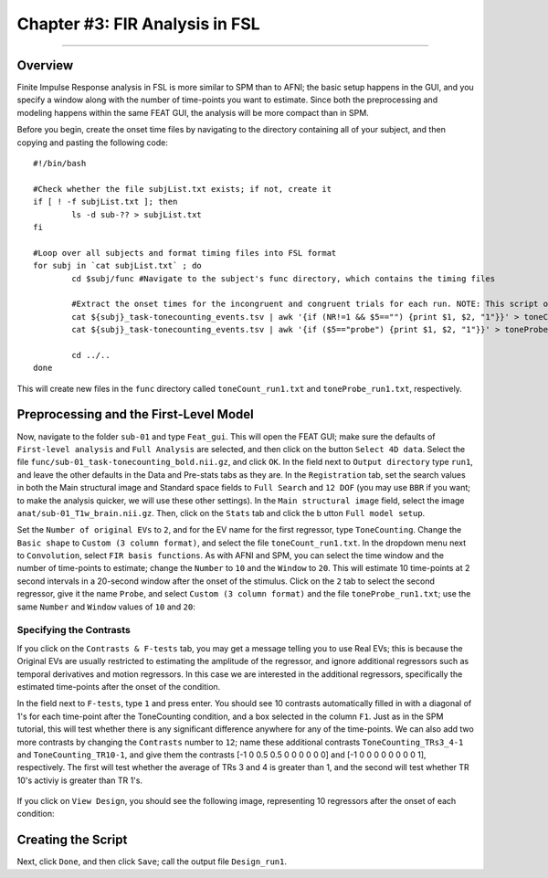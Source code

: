 .. _FIR_03_FSL:

===============================
Chapter #3: FIR Analysis in FSL
===============================

------------------

Overview
********

Finite Impulse Response analysis in FSL is more similar to SPM than to AFNI; the basic setup happens in the GUI, and you specify a window along with the number of time-points you want to estimate. Since both the preprocessing and modeling happens within the same FEAT GUI, the analysis will be more compact than in SPM.

Before you begin, create the onset time files by navigating to the directory containing all of your subject, and then copying and pasting the following code:

::

  #!/bin/bash

  #Check whether the file subjList.txt exists; if not, create it
  if [ ! -f subjList.txt ]; then
          ls -d sub-?? > subjList.txt
  fi

  #Loop over all subjects and format timing files into FSL format
  for subj in `cat subjList.txt` ; do
          cd $subj/func #Navigate to the subject's func directory, which contains the timing files

          #Extract the onset times for the incongruent and congruent trials for each run. NOTE: This script only extracts the trials in which the subject made a correct response. Accuracy is nearly 100% for all subjects, but as an exercise the student can modify this to extract the incorrect trials as well.
          cat ${subj}_task-tonecounting_events.tsv | awk '{if (NR!=1 && $5=="") {print $1, $2, "1"}}' > toneCount_run1.txt
          cat ${subj}_task-tonecounting_events.tsv | awk '{if ($5=="probe") {print $1, $2, "1"}}' > toneProbe_run1.txt

          cd ../..
  done
  
This will create new files in the ``func`` directory called ``toneCount_run1.txt`` and ``toneProbe_run1.txt``, respectively.

Preprocessing and the First-Level Model
***************************************

Now, navigate to the folder ``sub-01`` and type ``Feat_gui``. This will open the FEAT GUI; make sure the defaults of ``First-level analysis`` and ``Full Analysis`` are selected, and then click on the button ``Select 4D data``. Select the file ``func/sub-01_task-tonecounting_bold.nii.gz``, and click ``OK``. In the field next to ``Output directory`` type ``run1``, and leave the other defaults in the Data and Pre-stats tabs as they are. In the ``Registration`` tab, set the search values in both the Main structural image and Standard space fields to ``Full Search`` and ``12 DOF`` (you may use ``BBR`` if you want; to make the analysis quicker, we will use these other settings). In the ``Main structural image`` field, select the image ``anat/sub-01_T1w_brain.nii.gz``. Then, click on the ``Stats`` tab and click the b utton ``Full model setup``. 

Set the ``Number of original EVs`` to ``2``, and for the EV name for the first regressor, type ``ToneCounting``. Change the ``Basic shape`` to ``Custom (3 column format)``, and select the file ``toneCount_run1.txt``. In the dropdown menu next to ``Convolution``, select ``FIR basis functions``. As with AFNI and SPM, you can select the time window and the number of time-points to estimate; change the ``Number`` to ``10`` and the ``Window`` to ``20``. This will estimate 10 time-points at 2 second intervals in a 20-second window after the onset of the stimulus. Click on the ``2`` tab to select the second regressor, give it the name ``Probe``, and select ``Custom (3 column format)`` and the file ``toneProbe_run1.txt``; use the same ``Number`` and ``Window`` values of ``10`` and ``20``:

.. figure:: 03_FEAT_FIR_Setup.png


Specifying the Contrasts
^^^^^^^^^^^^^^^^^^^^^^^^

If you click on the ``Contrasts & F-tests`` tab, you may get a message telling you to use Real EVs; this is because the Original EVs are usually restricted to estimating the amplitude of the regressor, and ignore additional regressors such as temporal derivatives and motion regressors. In this case we are interested in the additional regressors, specifically the estimated time-points after the onset of the condition.

In the field next to ``F-tests``, type ``1`` and press enter. You should see 10 contrasts automatically filled in with a diagonal of 1's for each time-point after the ToneCounting condition, and a box selected in the column ``F1``. Just as in the SPM tutorial, this will test whether there is any significant difference anywhere for any of the time-points. We can also add two more contrasts by changing the ``Contrasts`` number to ``12``; name these additional contrasts ``ToneCounting_TRs3_4-1`` and ``ToneCounting_TR10-1``, and give them the contrasts [-1 0 0.5 0.5 0 0 0 0 0 0] and [-1 0 0 0 0 0 0 0 0 1], respectively. The first will test whether the average of TRs 3 and 4 is greater than 1, and the second will test whether TR 10's activiy is greater than TR 1's.

.. figure:: 03_FEAT_FIR_Contrasts.png

If you click on ``View Design``, you should see the following image, representing 10 regressors after the onset of each condition:

.. figure:: 03_FEAT_FIR_Design.png


Creating the Script
*******************

Next, click ``Done``, and then click ``Save``; call the output file ``Design_run1``. 
